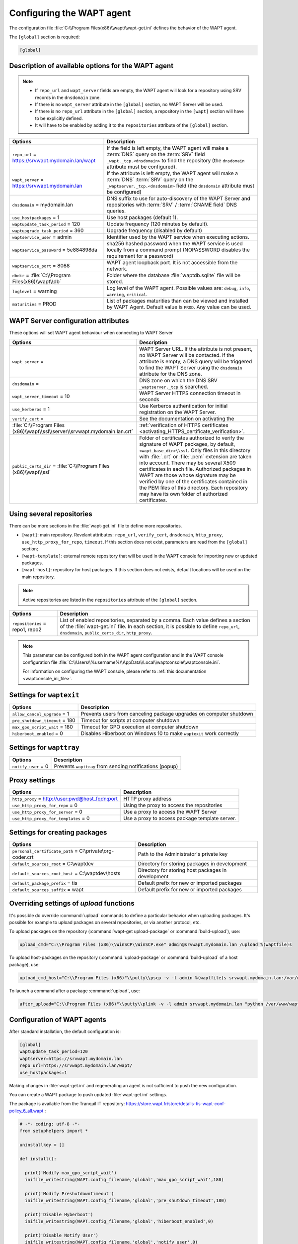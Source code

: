 .. Reminder for header structure :
   Niveau 1 : ====================
   Niveau 2 : --------------------
   Niveau 3 : ++++++++++++++++++++
   Niveau 4 : """"""""""""""""""""
   Niveau 5 : ^^^^^^^^^^^^^^^^^^^^

.. meta::
   :description: Configuring the WAPT agent
   :keywords: wapt-get.ini, configuration, documentation, WAPT

.. _wapt-get-ini:

Configuring the WAPT agent
==========================

The configuration file :file:`C:\\Program Files(x86)\\wapt\\wapt-get.ini`
defines the behavior of the WAPT agent.

The ``[global]`` section is required:

.. code-block:: ini

    [global]

Description of available options for the WAPT agent
---------------------------------------------------

.. note::

    * If ``repo_url`` and ``wapt_server`` fields are empty, the WAPT agent will look for a repository using SRV records in the ``dnsdomain`` zone.
    * If there is no ``wapt_server`` attribute in the ``[global]`` section, no WAPT Server will be used.
    * If there is no ``repo_url`` attribute in the ``[global]`` section, a repository in the ``[wapt]`` section will have to be explicitly defined.
    * It will have to be enabled by adding it to the ``repositories`` attribute of the ``[global]`` section.

.. tabularcolumns:: |\\X{5}{12}|\\X{7}{12}|

======================================================= =======================================================================
Options                                                 Description
======================================================= =======================================================================
``repo_url`` = https://srvwapt.mydomain.lan/wapt        If the field is left empty, the WAPT agent will make a :term:`DNS`
                                                        query on the :term:`SRV` field ``_wapt._tcp.<dnsdomain>`` to find
                                                        the repository (the ``dnsdomain`` attribute must be configured).

``wapt_server`` = https://srvwapt.mydomain.lan          If the attribute is left empty, the WAPT agent will make a
                                                        :term:`DNS` :term:`SRV` query on the ``_waptserver._tcp.<dnsdomain>``
                                                        field (the ``dnsdomain`` attribute must be configured)

``dnsdomain`` = mydomain.lan                            DNS suffix to use for auto-discovery of the WAPT Server and
                                                        repositories with :term:`SRV` / :term:`CNAME field` DNS queries.

``use_hostpackages`` = 1                                Use host packages (default 1).

``waptupdate_task_period`` = 120                        Update frequency (120 minutes by default).

``waptupgrade_task_period`` = 360                       Upgrade frequency (disabled by default)

``waptservice_user`` = admin                            Identifier used by the WAPT service when executing actions.

``waptservice_password`` = 5e884898da                   sha256 hashed password when the WAPT service is used locally from
                                                        a command prompt (NOPASSWORD disables the requirement for a password)

``waptservice_port`` = 8088                             WAPT agent loopback port. It is not accessible from the network.

``dbdir`` = :file:`C:\\Program Files(x86)\\wapt\\db`    Folder where the database :file:`waptdb.sqlite` file will be stored.

``loglevel`` = warning                                  Log level of the WAPT agent. Possible values are: ``debug``,
                                                        ``info``, ``warning``, ``critical``.

``maturities`` = PROD                                   List of packages maturities than can be viewed and installed by
                                                        WAPT Agent. Default value is ``PROD``. Any value can be used.                                                        
======================================================= =======================================================================

.. _wapt-get-ini-waptserver:
.. _wapt-get-ini-kerberos:

WAPT Server configuration attributes
------------------------------------

These options will set WAPT agent behaviour when connecting to WAPT Server

.. tabularcolumns:: |\\X{5}{12}|\\X{7}{12}|

============================================================================ ========================================================================================
Options                                                                      Description
============================================================================ ========================================================================================
``wapt_server`` =                                                            WAPT Server URL. If the attribute is not present, no WAPT Server will be contacted.
                                                                             If the attribute is empty, a DNS query will be triggered to find the WAPT Server
                                                                             using the ``dnsdomain`` attribute for the DNS zone.

``dnsdomain`` =                                                              DNS zone on which the DNS SRV ``_waptserver._tcp`` is searched.

``wapt_server_timeout`` = 10                                                 WAPT Server HTTPS connection timeout in seconds

``use_kerberos`` = 1                                                         Use Kerberos authentication for initial registration on the WAPT Server.

``verify_cert`` =                                                            See the documentation on activating the
:file:`C:\\Program Files (x86)\\wapt\\ssl\\server\\srvwapt.mydomain.lan.crt` :ref:`verification of HTTPS certificates <activating_HTTPS_certificate_verification>`.

``public_certs_dir`` = :file:`C:\\Program Files (x86)\\wapt\\ssl`            Folder of certificates authorized to verify the signature of WAPT packages,
                                                                             by default, ``<wapt_base_dir>\\ssl``. Only files in this directory with
                                                                             :file:`.crt` or :file:`.pem` extension are taken into account. There may be
                                                                             several X509 certificates in each file. Authorized packages in WAPT are those
                                                                             whose signature may be verified by one of the certificates contained in the
                                                                             PEM files of this directory. Each repository may have its own folder of
                                                                             authorized certificates.
============================================================================ ========================================================================================

.. _wapt-get-ini-repositories:

Using several repositories
--------------------------

There can be more sections in the :file:`wapt-get.ini` file
to define more repositories.

* ``[wapt]``: main repository. Revelant attributes: ``repo_url``,
  ``verify_cert``, ``dnsdomain``, ``http_proxy``, ``use_http_proxy_for_repo``,
  ``timeout``. If this section does not exist, parameters are read
  from the ``[global]`` section;

* ``[wapt-template]``: external remote repository that will be used in the WAPT
  console for importing new or updated packages.

* ``[wapt-host]``: repository for host packages. If this section
  does not exists, default locations will be used on the main repository.

.. note::

  Active repositories are listed in the ``repositories`` attribute
  of the ``[global]`` section.

.. tabularcolumns:: |\\X{5}{12}|\\X{7}{12}|

================================== ============================================================================
Options                            Description
================================== ============================================================================
``repositories`` = repo1, repo2    List of enabled repositories, separated by a comma. Each value defines a
                                   section of the :file:`wapt-get.ini` file. In each section, it is possible
                                   to define ``repo_url``, ``dnsdomain``, ``public_certs_dir``, ``http_proxy``.
================================== ============================================================================

.. note::

  This parameter can be configured both in the WAPT agent configuration
  and in the WAPT console configuration file
  :file:`C:\\Users\\%username%\\AppData\\Local\\waptconsole\\waptconsole.ini`.

  For information on configuring the WAPT console,
  please refer to :ref:`this documentation <waptconsole_ini_file>`.

.. _waptexit_ini_file:

Settings for ``waptexit``
-------------------------

.. tabularcolumns:: |\\X{5}{12}|\\X{7}{12}|

================================ ====================================================================
Options                          Description
================================ ====================================================================
``allow_cancel_upgrade`` = 1     Prevents users from canceling package upgrades on computer shutdown
``pre_shutdown_timeout`` = 180   Timeout for scripts at computer shutdown
``max_gpo_script_wait`` = 180    Timeout for GPO execution at computer shutdown
``hiberboot_enabled`` = 0        Disables Hiberboot on Windows 10 to make ``waptexit`` work correctly
================================ ====================================================================

Settings for ``wapttray``
-------------------------

.. tabularcolumns:: |\\X{5}{12}|\\X{7}{12}|

================================ ========================================================
Options                          Description
================================ ========================================================
``notify_user`` = 0              Prevents ``wapttray`` from sending notifications (popup)
================================ ========================================================

Proxy settings
--------------

.. tabularcolumns:: |\\X{5}{12}|\\X{7}{12}|

================================================ ==============================================
Options                                          Description
================================================ ==============================================
``http_proxy`` = http://user:pwd@host_fqdn:port  HTTP proxy address
``use_http_proxy_for_repo`` = 0                  Using the proxy to access the repositories
``use_http_proxy_for_server`` = 0                Use a proxy to access the WAPT Server
``use_http_proxy_for_templates`` = 0             Use a proxy to access package template server.
================================================ ==============================================

Settings for creating packages
------------------------------

.. tabularcolumns:: |\\X{5}{12}|\\X{7}{12}|

============================================================ ==================================================
Options                                                      Description
============================================================ ==================================================
``personal_certificate_path`` = C:\\private\\org-coder.crt   Path to the Administrator's private key
``default_sources_root`` = C:\\waptdev                       Directory for storing packages in development
``default_sources_root_host`` = C:\\waptdev\\hosts           Directory for storing host packages in development
``default_package_prefix`` = tis                             Default prefix for new or imported packages
``default_sources_suffix`` = wapt                            Default prefix for new or imported packages
============================================================ ==================================================

Overriding settings of *upload* functions
-----------------------------------------

It's possible do override :command:`upload` commands to define
a particular behavior when uploading packages. It's possible for example
to upload packages on several repositories, or via another protocol, etc.

To upload packages on the repository
(:command:`wapt-get upload-package` or :command:`build-upload`), use:

.. code-block:: ini

  upload_cmd="C:\\Program Files (x86)\\WinSCP\\WinSCP.exe" admin@srvwapt.mydomain.lan /upload %(waptfile)s

To upload host-packages on the repository (:command:`upload-package`
or :command:`build-upload` of a host package), use:

.. code-block:: ini

    upload_cmd_host="C:\\Program Files (x86)"\\putty\\pscp -v -l admin %(waptfile)s srvwapt.mydomain.lan:/var/www/wapt-host/

To launch a command after a package :command:`upload`, use:

.. code-block:: ini

    after_upload="C:\\Program Files (x86)"\\putty\\plink -v -l admin srvwapt.mydomain.lan "python /var/www/wapt/wapt-scanpackages.py /var/www/%(waptdir)s/"

Configuration of WAPT agents
----------------------------

After standard installation, the default configuration is:

.. code-block:: ini

     [global]
     waptupdate_task_period=120
     waptserver=https://srvwapt.mydomain.lan
     repo_url=https://srvwapt.mydomain.lan/wapt/
     use_hostpackages=1

Making changes in :file:`wapt-get.ini` and regenerating an agent
is not sufficient to push the new configuration.

You can create a WAPT package to push updated :file:`wapt-get.ini` settings.

The package is available from the Tranquil IT repository:
https://store.wapt.fr/store/details-tis-wapt-conf-policy_6_all.wapt :

.. code-block:: python

  # -*- coding: utf-8 -*-
  from setuphelpers import *

  uninstallkey = []

  def install():

    print('Modify max_gpo_script_wait')
    inifile_writestring(WAPT.config_filename,'global','max_gpo_script_wait',180)

    print('Modify Preshutdowntimeout')
    inifile_writestring(WAPT.config_filename,'global','pre_shutdown_timeout',180)

    print('Disable Hyberboot')
    inifile_writestring(WAPT.config_filename,'global','hiberboot_enabled',0)

    print('Disable Notify User')
    inifile_writestring(WAPT.config_filename,'global','notify_user',0)
